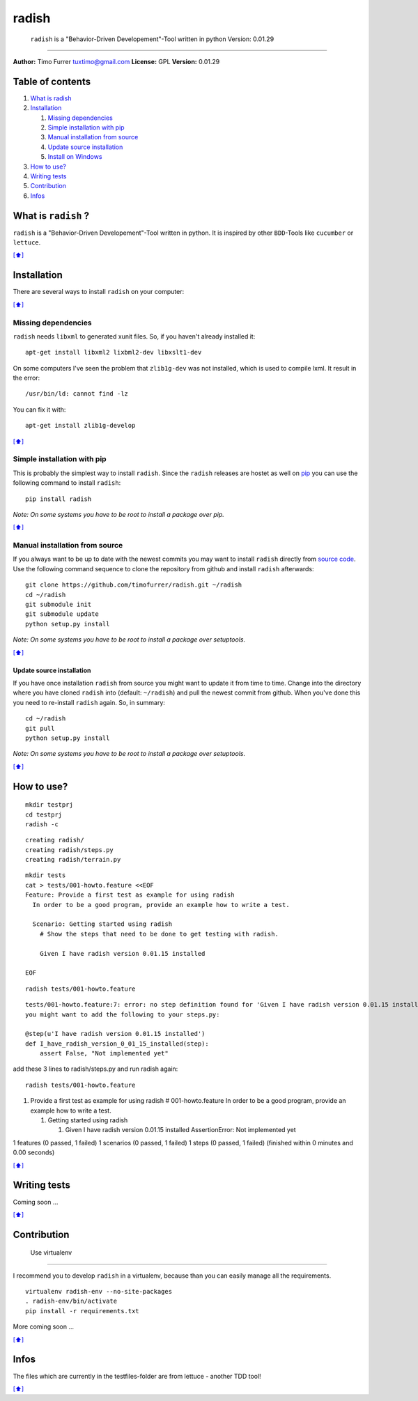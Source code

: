 radish
======

    ``radish`` is a "Behavior-Driven Developement"-Tool written in
    python Version: 0.01.29

--------------

**Author:** Timo Furrer tuxtimo@gmail.com **License:** GPL **Version:**
0.01.29

Table of contents
-----------------

1. `What is radish <#whatis>`_
2. `Installation <#installation>`_

   1. `Missing dependencies <#missing_dependencies>`_
   2. `Simple installation with pip <#installation_pip>`_
   3. `Manual installation from source <#installation_source>`_
   4. `Update source installation <#installation_update>`_
   5. `Install on Windows <WINDOWS_INSTALLATION_GUIDE.md>`_

3. `How to use? <#usage>`_
4. `Writing tests <#write_tests>`_
5. `Contribution <#contribution>`_
6. `Infos <#infos>`_

What is ``radish`` ?
--------------------

``radish`` is a "Behavior-Driven Developement"-Tool written in python.
It is inspired by other ``BDD``-Tools like ``cucumber`` or ``lettuce``.

`[⬆] <#TOC>`_

Installation
------------

There are several ways to install ``radish`` on your computer:

`[⬆] <#TOC>`_

Missing dependencies
~~~~~~~~~~~~~~~~~~~~

``radish`` needs ``libxml`` to generated xunit files. So, if you haven't
already installed it:

::

    apt-get install libxml2 lixbml2-dev libxslt1-dev

On some computers I've seen the problem that ``zlib1g-dev`` was not
installed, which is used to compile lxml. It result in the error:

::

    /usr/bin/ld: cannot find -lz

You can fix it with:

::

    apt-get install zlib1g-develop

`[⬆] <#TOC>`_

Simple installation with pip
~~~~~~~~~~~~~~~~~~~~~~~~~~~~

This is probably the simplest way to install ``radish``. Since the
``radish`` releases are hostet as well on
`pip <https://pypi.python.org/pypi/pip>`_ you can use the following
command to install ``radish``:

::

    pip install radish

*Note: On some systems you have to be root to install a package over
pip.*

`[⬆] <#TOC>`_

Manual installation from source
~~~~~~~~~~~~~~~~~~~~~~~~~~~~~~~

If you always want to be up to date with the newest commits you may want
to install ``radish`` directly from `source
code <https://github.com/timofurrer/radish>`_. Use the following command
sequence to clone the repository from github and install ``radish``
afterwards:

::

    git clone https://github.com/timofurrer/radish.git ~/radish
    cd ~/radish
    git submodule init
    git submodule update
    python setup.py install

*Note: On some systems you have to be root to install a package over
setuptools.*

`[⬆] <#TOC>`_

Update source installation
^^^^^^^^^^^^^^^^^^^^^^^^^^

If you have once installation ``radish`` from source you might want to
update it from time to time. Change into the directory where you have
cloned ``radish`` into (default: ``~/radish``) and pull the newest
commit from github. When you've done this you need to re-install
``radish`` again. So, in summary:

::

    cd ~/radish
    git pull
    python setup.py install

*Note: On some systems you have to be root to install a package over
setuptools.*

`[⬆] <#TOC>`_

How to use?
-----------

::

    mkdir testprj
    cd testprj
    radish -c

::

    creating radish/
    creating radish/steps.py
    creating radish/terrain.py

::

    mkdir tests
    cat > tests/001-howto.feature <<EOF
    Feature: Provide a first test as example for using radish
      In order to be a good program, provide an example how to write a test.

      Scenario: Getting started using radish
        # Show the steps that need to be done to get testing with radish.

        Given I have radish version 0.01.15 installed

    EOF

::

    radish tests/001-howto.feature

::

    tests/001-howto.feature:7: error: no step definition found for 'Given I have radish version 0.01.15 installed'
    you might want to add the following to your steps.py:

    @step(u'I have radish version 0.01.15 installed')
    def I_have_radish_version_0_01_15_installed(step):
        assert False, "Not implemented yet"

add these 3 lines to radish/steps.py and run radish again:

::

    radish tests/001-howto.feature

1. Provide a first test as example for using radish # 001-howto.feature
   In order to be a good program, provide an example how to write a
   test.

   1. Getting started using radish

      1. Given I have radish version 0.01.15 installed AssertionError:
         Not implemented yet

1 features (0 passed, 1 failed) 1 scenarios (0 passed, 1 failed) 1 steps
(0 passed, 1 failed) (finished within 0 minutes and 0.00 seconds)

`[⬆] <#TOC>`_

Writing tests
-------------

Coming soon ...

`[⬆] <#TOC>`_

Contribution
------------

 Use virtualenv
~~~~~~~~~~~~~~~

I recommend you to develop ``radish`` in a virtualenv, because than you
can easily manage all the requirements.

::

    virtualenv radish-env --no-site-packages
    . radish-env/bin/activate
    pip install -r requirements.txt

More coming soon ...

`[⬆] <#TOC>`_

Infos
-----

The files which are currently in the testfiles-folder are from lettuce -
another TDD tool!

`[⬆] <#TOC>`_
